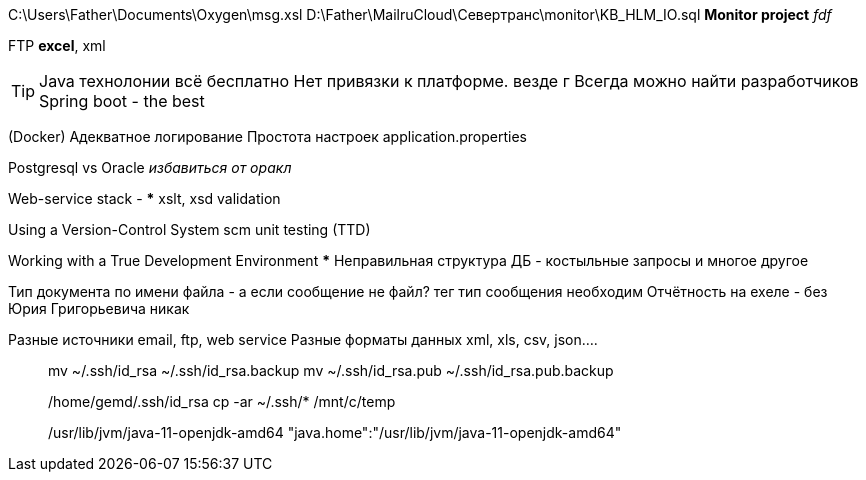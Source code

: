 C:\Users\Father\Documents\Oxygen\msg.xsl
D:\Father\MailruCloud\Севертранс\monitor\KB_HLM_IO.sql
*Monitor project* _fdf_

FTP
*excel*, xml

[TIP]
Java технолонии
 всё бесплатно
 Нет привязки к платформе. везде г
Всегда можно найти разработчиков
Spring boot - the best

(Docker)
Адекватное логирование
Простота настроек application.properties

Postgresql vs Oracle _избавиться от оракл_

Web-service stack
-
***
xslt, xsd validation

Using a Version-Control System scm
unit testing (TTD)

Working with a True Development Environment
***
Неправильная структура ДБ - костыльные запросы и многое другое

Тип документа по имени файла - а если сообщение не файл? тег тип сообщения необходим
Отчётность на ехеле - без Юрия Григорьевича никак

Разные источники email, ftp, web service
Разные форматы данных xml, xls, csv, json....
____
mv ~/.ssh/id_rsa ~/.ssh/id_rsa.backup
mv ~/.ssh/id_rsa.pub ~/.ssh/id_rsa.pub.backup

/home/gemd/.ssh/id_rsa
cp -ar ~/.ssh/* /mnt/c/temp

/usr/lib/jvm/java-11-openjdk-amd64
"java.home":"/usr/lib/jvm/java-11-openjdk-amd64"
____